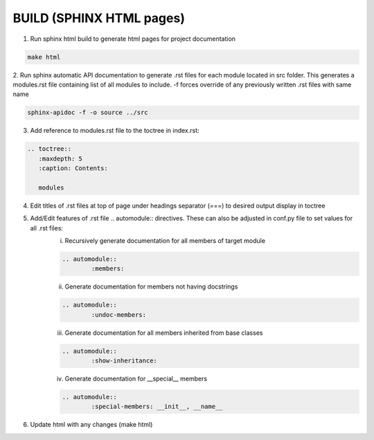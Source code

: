 BUILD (SPHINX HTML pages)
==================================================================================

1. Run sphinx html build to generate html pages for project documentation

.. code-block:: rst
	
	make html

2. Run sphinx automatic API documentation to generate .rst files for each module located in src folder. This generates a modules.rst file containing list of all modules to include.
-f forces override of any previously written .rst files with same name

.. code-block:: rst
	
	sphinx-apidoc -f -o source ../src
	
3. Add reference to modules.rst file to the toctree in index.rst:

.. code-block:: rst

   	.. toctree::
	   :maxdepth: 5
	   :caption: Contents:
	   
	   modules

4. Edit titles of .rst files at top of page under headings separator (===) to desired output display in toctree
5. Add/Edit features of .rst file .. automodule:: directives. These can also be adjusted in conf.py file to set values for all .rst files:
	i. Recursively generate documentation for all members of target module

	.. code-block:: rst
		
		.. automodule::
			:members:

	ii. Generate documentation for members not having docstrings

	.. code-block:: rst
		
		.. automodule::
			:undoc-members:

	iii. Generate documentation for all members inherited from base classes
	
	.. code-block:: rst
		
		.. automodule::
			:show-inheritance:

	iv. Generate documentation for __special__ members 
	
	.. code-block:: rst
		
		.. automodule::
			:special-members: __init__, __name__

6. Update html with any changes (make html)